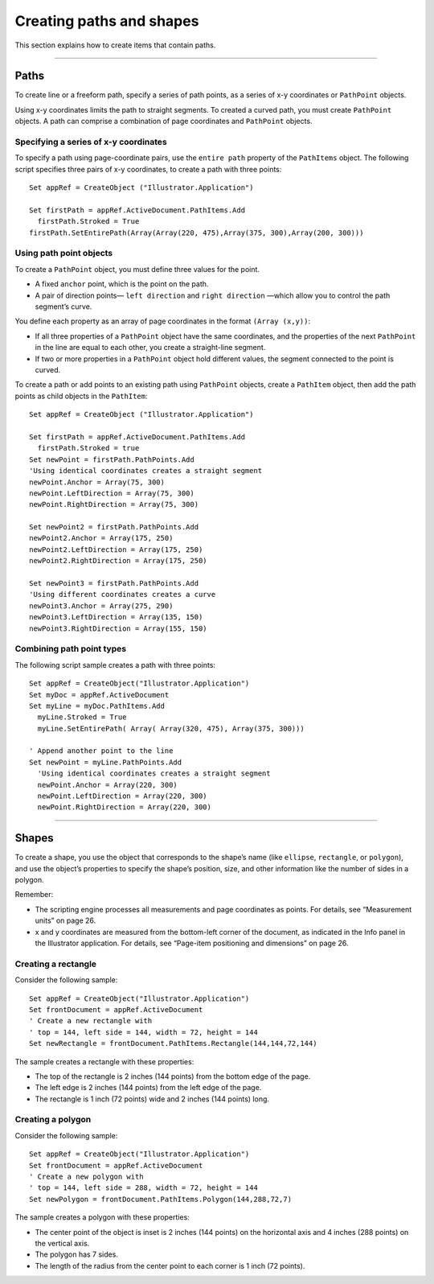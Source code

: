.. highlight:: basic

.. _creatingPathsShapes:

Creating paths and shapes
################################################################################

This section explains how to create items that contain paths.

----

Paths
================================================================================

To create line or a freeform path, specify a series of path points, as a series of x-y coordinates or ``PathPoint`` objects.

Using x-y coordinates limits the path to straight segments. To created a curved path, you must create
``PathPoint`` objects. A path can comprise a combination of page coordinates and ``PathPoint`` objects.

Specifying a series of x-y coordinates
********************************************************************************

To specify a path using page-coordinate pairs, use the ``entire path`` property of the ``PathItems`` object.
The following script specifies three pairs of x-y coordinates, to create a path with three points::

  Set appRef = CreateObject ("Illustrator.Application")

  Set firstPath = appRef.ActiveDocument.PathItems.Add
    firstPath.Stroked = True
  firstPath.SetEntirePath(Array(Array(220, 475),Array(375, 300),Array(200, 300)))

Using path point objects
********************************************************************************

To create a ``PathPoint`` object, you must define three values for the point.

- A fixed ``anchor`` point, which is the point on the path.
- A pair of direction points— ``left direction`` and ``right direction`` —which allow you to control the path segment’s curve.

You define each property as an array of page coordinates in the format ``(Array (x,y))``:

- If all three properties of a ``PathPoint`` object have the same coordinates, and the properties of the next ``PathPoint`` in the line are equal to each other, you create a straight-line segment.
- If two or more properties in a ``PathPoint`` object hold different values, the segment connected to the point is curved.

To create a path or add points to an existing path using ``PathPoint`` objects, create a ``PathItem`` object,
then add the path points as child objects in the ``PathItem``::

  Set appRef = CreateObject ("Illustrator.Application")

  Set firstPath = appRef.ActiveDocument.PathItems.Add
    firstPath.Stroked = true
  Set newPoint = firstPath.PathPoints.Add
  'Using identical coordinates creates a straight segment
  newPoint.Anchor = Array(75, 300)
  newPoint.LeftDirection = Array(75, 300)
  newPoint.RightDirection = Array(75, 300)

  Set newPoint2 = firstPath.PathPoints.Add
  newPoint2.Anchor = Array(175, 250)
  newPoint2.LeftDirection = Array(175, 250)
  newPoint2.RightDirection = Array(175, 250)

  Set newPoint3 = firstPath.PathPoints.Add
  'Using different coordinates creates a curve
  newPoint3.Anchor = Array(275, 290)
  newPoint3.LeftDirection = Array(135, 150)
  newPoint3.RightDirection = Array(155, 150)

Combining path point types
********************************************************************************

The following script sample creates a path with three points::

  Set appRef = CreateObject("Illustrator.Application")
  Set myDoc = appRef.ActiveDocument
  Set myLine = myDoc.PathItems.Add
    myLine.Stroked = True
    myLine.SetEntirePath( Array( Array(320, 475), Array(375, 300)))

  ' Append another point to the line
  Set newPoint = myLine.PathPoints.Add
    'Using identical coordinates creates a straight segment
    newPoint.Anchor = Array(220, 300)
    newPoint.LeftDirection = Array(220, 300)
    newPoint.RightDirection = Array(220, 300)

----

Shapes
================================================================================

To create a shape, you use the object that corresponds to the shape’s name (like ``ellipse``, ``rectangle``, or
``polygon``), and use the object’s properties to specify the shape’s position, size, and other information like
the number of sides in a polygon.

Remember:

- The scripting engine processes all measurements and page coordinates as points. For details, see “Measurement units” on page 26.
- x and y coordinates are measured from the bottom-left corner of the document, as indicated in the Info panel in the Illustrator application. For details, see “Page-item positioning and dimensions” on page 26.

Creating a rectangle
********************************************************************************

Consider the following sample::

  Set appRef = CreateObject("Illustrator.Application")
  Set frontDocument = appRef.ActiveDocument
  ' Create a new rectangle with
  ' top = 144, left side = 144, width = 72, height = 144
  Set newRectangle = frontDocument.PathItems.Rectangle(144,144,72,144)

The sample creates a rectangle with these properties:

- The top of the rectangle is 2 inches (144 points) from the bottom edge of the page.
- The left edge is 2 inches (144 points) from the left edge of the page.
- The rectangle is 1 inch (72 points) wide and 2 inches (144 points) long.

Creating a polygon
********************************************************************************

Consider the following sample::

  Set appRef = CreateObject("Illustrator.Application")
  Set frontDocument = appRef.ActiveDocument
  ' Create a new polygon with
  ' top = 144, left side = 288, width = 72, height = 144
  Set newPolygon = frontDocument.PathItems.Polygon(144,288,72,7)

The sample creates a polygon with these properties:

- The center point of the object is inset is 2 inches (144 points) on the horizontal axis and 4 inches (288 points) on the vertical axis.
- The polygon has 7 sides.
- The length of the radius from the center point to each corner is 1 inch (72 points).
